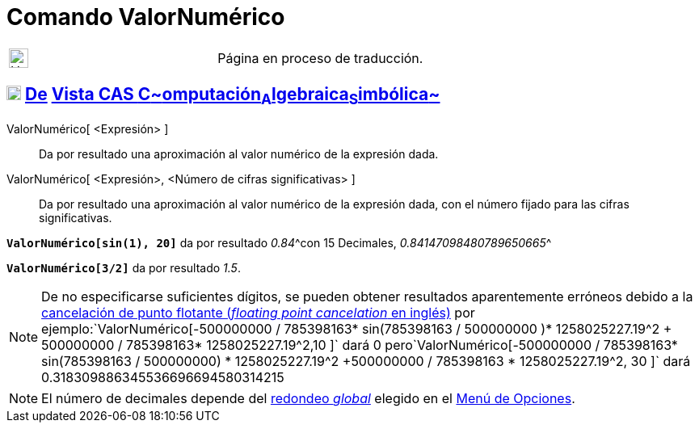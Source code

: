 = Comando ValorNumérico
:page-en: commands/Numeric
ifdef::env-github[:imagesdir: /es/modules/ROOT/assets/images]

[width="100%",cols="50%,50%",]
|===
a|
image:24px-UnderConstruction.png[UnderConstruction.png,width=24,height=24]

|Página en proceso de traducción.
|===

== xref:/Vista_CAS.adoc[image:18px-Menu_view_cas.svg.png[Menu view cas.svg,width=18,height=18]] xref:/commands/Comandos_Exclusivos_CAS_(Cálculo_Avanzado).adoc[De] xref:/Vista_CAS.adoc[Vista CAS **C**~[.small]#omputación#~**A**~[.small]#lgebraica#~**S**~[.small]#imbólica#~]

ValorNumérico[ <Expresión> ]::
  Da por resultado una aproximación al valor numérico de la expresión dada.
ValorNumérico[ <Expresión>, <Número de cifras significativas> ]::
  Da por resultado una aproximación al valor numérico de la expresión dada, con el número fijado para las cifras
  significativas.

[EXAMPLE]
====

*`++ValorNumérico[sin(1), 20]++`* da por resultado __0.84__^[.small]#con 15 Decimales, _0.84147098480789650665_#^

====

[EXAMPLE]
====

*`++ValorNumérico[3/2]++`* da por resultado _1.5_.

====

[NOTE]
====

De no especificarse suficientes dígitos, se pueden obtener resultados aparentemente erróneos debido a la
http://docs.oracle.com/cd/E19957-01/806-3568/ncg_goldberg.html[cancelación de punto flotante (_floating point
cancelation_ en inglés)] por
ejemplo:`++ValorNumérico[-500000000 / 785398163* sin(785398163 / 500000000 )* 1258025227.19^2 + 500000000 / 785398163* 1258025227.19^2,10 ]++`
dará 0
pero`++ValorNumérico[-500000000 / 785398163* sin(785398163 / 500000000) * 1258025227.19^2 +500000000 / 785398163 * 1258025227.19^2, 30 ]++`
dará 0.318309886345536696694580314215

====

[NOTE]
====

El número de decimales depende del xref:/Menú_de_Opciones.adoc[redondeo _global_] elegido en el
xref:/Menú_de_Opciones.adoc[Menú de Opciones].

====
